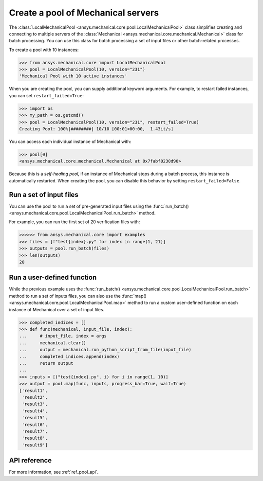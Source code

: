 Create a pool of Mechanical servers
===================================
The :class:`LocalMechanicalPool <ansys.mechanical.core.pool.LocalMechanicalPool>`
class simplifies creating and connecting to multiple servers of the
:class:`Mechanical <ansys.mechanical.core.mechanical.Mechanical>` class for batch
processing. You can use this class for batch processing a set of input files or
other batch-related processes.

To create a pool with 10 instances:

.. code:: pycon

    >>> from ansys.mechanical.core import LocalMechanicalPool
    >>> pool = LocalMechanicalPool(10, version="231")
    'Mechanical Pool with 10 active instances'

When you are creating the pool, you can supply additional keyword arguments.
For example, to restart failed instances, you can set ``restart_failed=True``:

.. code:: pycon

    >>> import os
    >>> my_path = os.getcmd()
    >>> pool = LocalMechanicalPool(10, version="231", restart_failed=True)
    Creating Pool: 100%|########| 10/10 [00:01<00:00,  1.43it/s]

You can access each individual instance of Mechanical with:

.. code:: pycon

    >>> pool[0]
    <ansys.mechanical.core.mechanical.Mechanical at 0x7fabf0230d90>

Because this is a *self-healing pool*, if an instance of Mechanical stops
during a batch process, this instance is automatically restarted. When creating
the pool, you can disable this behavior by setting ``restart_failed=False``.

Run a set of input files
~~~~~~~~~~~~~~~~~~~~~~~~
You can use the pool to run a set of pre-generated input files using the
:func:`run_batch() <ansys.mechanical.core.pool.LocalMechanicalPool.run_batch>` method.

For example, you can run the first set of 20 verification files with:

.. code:: pycon

     >>>>>> from ansys.mechanical.core import examples
     >>> files = [f"test{index}.py" for index in range(1, 21)]
     >>> outputs = pool.run_batch(files)
     >>> len(outputs)
     20

Run a user-defined function
~~~~~~~~~~~~~~~~~~~~~~~~~~~
While the previous example uses the :func:`run_batch() <ansys.mechanical.core.pool.LocalMechanicalPool.run_batch>`
method to run a set of inputs files, you can also use the
:func:`map() <ansys.mechanical.core.pool.LocalMechanicalPool.map>` method to run a custom user-defined function on
each instance of Mechanical over a set of input files.

.. code:: pycon

    >>> completed_indices = []
    >>> def func(mechanical, input_file, index):
    ...     # input_file, index = args
    ...     mechanical.clear()
    ...     output = mechanical.run_python_script_from_file(input_file)
    ...     completed_indices.append(index)
    ...     return output
    ...
    >>> inputs = [("test{index}.py", i) for i in range(1, 10)]
    >>> output = pool.map(func, inputs, progress_bar=True, wait=True)
    ['result1',
     'result2',
     'result3',
     'result4',
     'result5',
     'result6',
     'result7',
     'result8',
     'result9']


API reference
~~~~~~~~~~~~~
For more information, see :ref:`ref_pool_api`.
